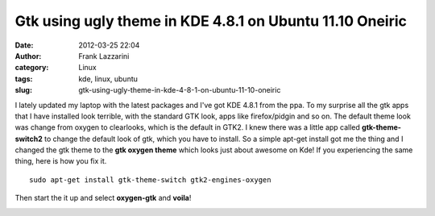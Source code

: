 Gtk using ugly theme in KDE 4.8.1 on Ubuntu 11.10 Oneiric
#########################################################
:date: 2012-03-25 22:04
:author: Frank Lazzarini
:category: Linux
:tags: kde, linux, ubuntu
:slug: gtk-using-ugly-theme-in-kde-4-8-1-on-ubuntu-11-10-oneiric

.. image:: /static/images/2012-03-25_gtk-using-ugly-theme-in-kde-4-8-1-on-ubuntu-11-10-oneiric_1.png

I lately updated my laptop with the latest packages and I've got KDE
4.8.1 from the ppa. To my surprise all the gtk apps that I have
installed look terrible, with the standard GTK look, apps like
firefox/pidgin and so on. The default theme look was change from oxygen
to clearlooks, which is the default in GTK2. I knew there was a little
app called **gtk-theme-switch2** to change the default look of gtk,
which you have to install. So a simple apt-get install got me the thing
and I changed the gtk theme to the **gtk oxygen theme** which looks just
about awesome on Kde! If you experiencing the same thing, here is how
you fix it.

::

    sudo apt-get install gtk-theme-switch gtk2-engines-oxygen

Then start the it up and select **oxygen-gtk** and **voila**!

.. image:: /static/images/2012-03-25_gtk-using-ugly-theme-in-kde-4-8-1-on-ubuntu-11-10-oneiric_2.png
